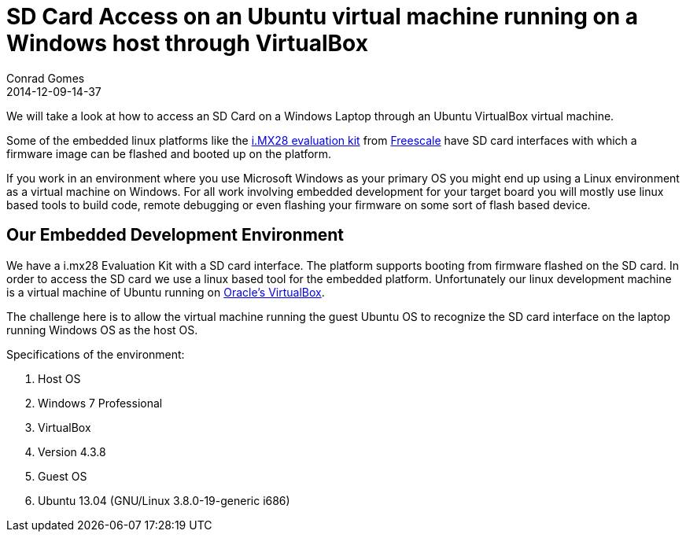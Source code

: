 = SD Card Access on an Ubuntu virtual machine running on a Windows host through VirtualBox
Conrad Gomes
2014-12-09-14-37
:awestruct-tags: [virtualbox, sdcard, linux, ubuntu, virtualization]
:excerpt: We will take a look at how to access an SD Card on a Windows Laptop through an Ubuntu VirtualBox virtual machine.
:awestruct-excerpt: {excerpt}
:icons: font
:freescale-link: http://www.freescale.com
:imx28-link: http://www.freescale.com/webapp/sps/site/prod_summary.jsp?code=MCIMX28EVKJ
:virtualbox-link: https://www.virtualbox.org/

{excerpt}

Some of the embedded linux platforms like the
{imx28-link}[i.MX28 evaluation kit^] from {freescale-link}[Freescale] have SD
card interfaces with which a firmware image can be flashed and booted up on
the platform.

If you work in an environment where you use Microsoft Windows as your primary
OS you might end up using a Linux environment as a virtual machine on Windows.
For all work involving embedded development for your target board you will
mostly use linux based tools to build code, remote debugging or even flashing
your firmware on some sort of flash based device.

== Our Embedded Development Environment

We have a i.mx28 Evaluation Kit with a SD card interface. The platform supports
booting from firmware flashed on the SD card. In order to access the SD card we
use a linux based tool for the embedded platform. Unfortunately our linux
development machine is a virtual machine of Ubuntu running on
{virtualbox-link}[Oracle's VirtualBox^].

The challenge here is to allow the virtual machine running the guest Ubuntu OS to
recognize the SD card interface on the laptop running Windows OS as the host OS.

Specifications of the environment:

. Host OS
. Windows 7 Professional
. VirtualBox
. Version 4.3.8
. Guest OS
. Ubuntu 13.04 (GNU/Linux 3.8.0-19-generic i686)
